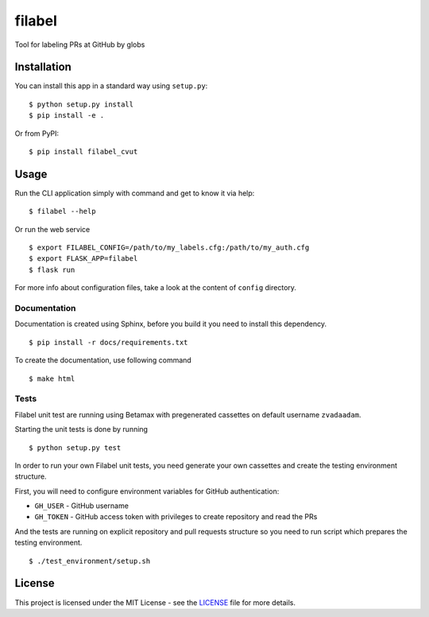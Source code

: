 filabel
=======

.. image:: https://travis-ci.com/zvadaadam/filabel-tests.svg?token=hQ9pHGbqJt1vNKYxDgN7&branch=master
    :target: https://travis-ci.com/zvadaadam/filabel-tests

|license| |pypi|

Tool for labeling PRs at GitHub by globs

Installation
------------

You can install this app in a standard way using ``setup.py``:

::

    $ python setup.py install
    $ pip install -e .

Or from PyPI:

::

    $ pip install filabel_cvut


Usage
-----

Run the CLI application simply with command and get to know it via help:

::

    $ filabel --help


Or run the web service

::

    $ export FILABEL_CONFIG=/path/to/my_labels.cfg:/path/to/my_auth.cfg
    $ export FLASK_APP=filabel
    $ flask run


For more info about configuration files, take a look at the content of
``config`` directory.


Documentation
____________

Documentation is created using Sphinx, before you build it you need to install this dependency.
::
    $ pip install -r docs/requirements.txt

To create the documentation, use following command
::
    $ make html

Tests
_____

Filabel unit test are running using Betamax with pregenerated cassettes on default username ``zvadaadam``.

Starting the unit tests is done by running
::
    $ python setup.py test


In order to run your own Filabel unit tests, you need generate your own cassettes and create the testing environment structure.

First, you will need to configure environment variables for GitHub authentication:

* ``GH_USER`` - GitHub username
* ``GH_TOKEN`` - GitHub access token with privileges to create repository and read the PRs

And the tests are running on explicit repository and pull requests structure so you need to run script which prepares the testing environment.
::
    $ ./test_environment/setup.sh


License
-------

This project is licensed under the MIT License - see the `LICENSE`_ file for more details.

.. _LICENSE: LICENSE


.. |license| image:: https://img.shields.io/github/license/cvut/filabel.svg
    :alt: License
    :target: LICENSE
.. |pypi| image:: https://badge.fury.io/py/filabel_cvut.svg
    :alt: PyPi Version
    :target: https://badge.fury.io/py/filabel_cvut
